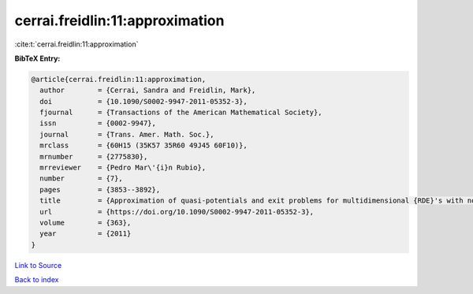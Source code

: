 cerrai.freidlin:11:approximation
================================

:cite:t:`cerrai.freidlin:11:approximation`

**BibTeX Entry:**

.. code-block:: bibtex

   @article{cerrai.freidlin:11:approximation,
     author        = {Cerrai, Sandra and Freidlin, Mark},
     doi           = {10.1090/S0002-9947-2011-05352-3},
     fjournal      = {Transactions of the American Mathematical Society},
     issn          = {0002-9947},
     journal       = {Trans. Amer. Math. Soc.},
     mrclass       = {60H15 (35K57 35R60 49J45 60F10)},
     mrnumber      = {2775830},
     mrreviewer    = {Pedro Mar\'{i}n Rubio},
     number        = {7},
     pages         = {3853--3892},
     title         = {Approximation of quasi-potentials and exit problems for multidimensional {RDE}'s with noise},
     url           = {https://doi.org/10.1090/S0002-9947-2011-05352-3},
     volume        = {363},
     year          = {2011}
   }

`Link to Source <https://doi.org/10.1090/S0002-9947-2011-05352-3},>`_


`Back to index <../By-Cite-Keys.html>`_
